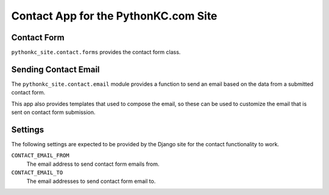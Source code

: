 =====================================
Contact App for the PythonKC.com Site
=====================================

Contact Form
------------
``pythonkc_site.contact.forms`` provides the contact form class.

Sending Contact Email
---------------------
The ``pythonkc_site.contact.email`` module provides a function to send an email
based on the data from a submitted contact form.

This app also provides templates that used to compose the email, so these can
be used to customize the email that is sent on contact form submission.

Settings
--------
The following settings are expected to be provided by the Django site for the
contact functionality to work.

``CONTACT_EMAIL_FROM``
    The email address to send contact form emails from.
``CONTACT_EMAIL_TO``
    The email addresses to send contact form email to.
